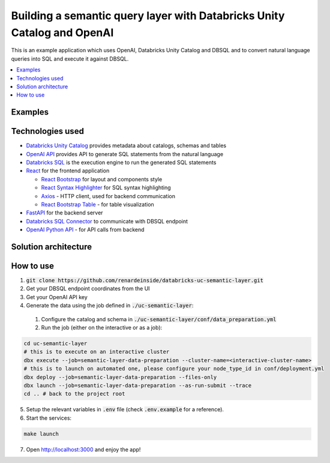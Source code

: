 Building a semantic query layer with Databricks Unity Catalog and OpenAI
========================================================================

This is an example application which uses OpenAI, Databricks Unity Catalog and DBSQL and  to convert natural language queries into SQL and execute it against DBSQL.

.. contents:: :local:


Examples
--------

.. image:: images/avg_parts_by_brand.png
  :alt: Average part size by brand

.. image:: images/count_orders_by_market_segment.png
  :alt: Average part size by brand



Technologies used
-----------------

* `Databricks Unity Catalog <https://databricks.com/product/unity-catalog>`_ provides metadata about catalogs, schemas and tables
* `OpenAI API <https://beta.openai.com/examples/default-sql-translate>`_ provides API to generate SQL statements from the natural language
* `Databricks SQL <https://databricks.com/product/databricks-sql>`_ is the execution engine to run the generated SQL statements
* `React <https://reactjs.org/>`_ for the frontend application

  * `React Bootstrap <https://react-bootstrap.github.io/>`_ for layout and components style
  * `React Syntax Highlighter <https://github.com/react-syntax-highlighter/react-syntax-highlighter>`_ for SQL syntax highlighting
  * `Axios <https://github.com/axios/axios>`_ - HTTP client, used for backend communication
  * `React Bootstrap Table <https://react-bootstrap-table.github.io/react-bootstrap-table2/>`_ - for table visualization

* `FastAPI <https://fastapi.tiangolo.com/>`_ for the backend server 
* `Databricks SQL Connector <https://docs.databricks.com/dev-tools/python-sql-connector.html>`_ to communicate with DBSQL endpoint
* `OpenAI Python API <https://github.com/openai/openai-python>`_ - for API calls from backend

Solution architecture
-----------------------

.. image:: images/architecture.png
  :alt: Solution Architecture

How to use
----------

1. :code:`git clone https://github.com/renardeinside/databricks-uc-semantic-layer.git`
2. Get your DBSQL endpoint coordinates from the UI
3. Get your OpenAI API key 
4. Generate the data using the job defined in :code:`./uc-semantic-layer`:

  1. Configure the catalog and schema in :code:`./uc-semantic-layer/conf/data_preparation.yml`
  2. Run the job (either on the interactive or  as a job):

.. code-block:: bash
    
    cd uc-semantic-layer
    # this is to execute on an interactive cluster
    dbx execute --job=semantic-layer-data-preparation --cluster-name=<interactive-cluster-name> 
    # this is to launch on automated one, please configure your node_type_id in conf/deployment.yml
    dbx deploy --job=semantic-layer-data-preparation --files-only
    dbx launch --job=semantic-layer-data-preparation --as-run-submit --trace
    cd .. # back to the project root

5. Setup the relevant variables in :code:`.env` file (check :code:`.env.example` for a reference).
6. Start the services:

.. code-block:: bash

    make launch

7. Open http://localhost:3000 and enjoy the app! 
